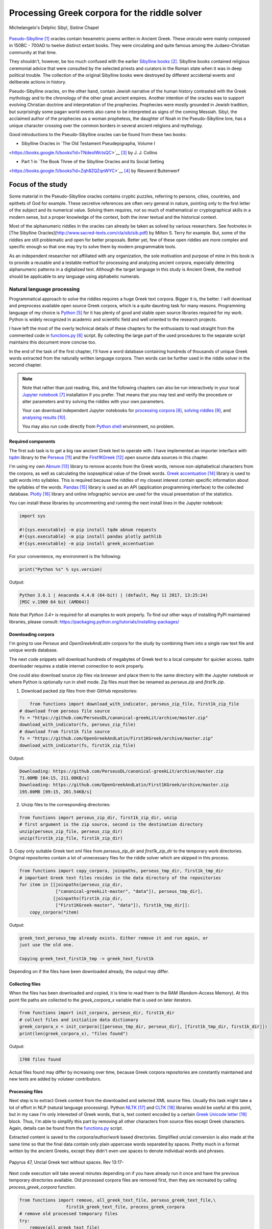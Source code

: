 Processing Greek corpora for the riddle solver
==============================================

.. figure:: delphic_sibyl.png
   :scale: 100 %
   :alt: Delphic Sibyl
   :align: center

   Michelangelo's Delphic Sibyl, Sistine Chapel

`Pseudo-Sibylline <https://en.wikipedia.org/wiki/Sibylline_Oracles>`__ [#]_
oracles contain hexametric poems written in Ancient Greek. These *oracula* were
mainly composed in 150BC - 700AD to twelve distinct extant books. They were
circulating and quite famous among the Judaeo-Christian community at that time.

They shouldn't, however, be too much confused with the earlier `Sibylline books
<https://en.wikipedia.org/wiki/Sibylline_Books>`__ [#]_. Sibylline books
contained religious ceremonial advice that were consulted by the selected
priests and curators in the Roman state when it was in deep political trouble.
The collection of the original Sibylline books were destroyed by different
accidental events and deliberate actions in history.

Pseudo-Sibylline oracles, on the other hand, contain Jewish narrative of the
human history contrasted with the Greek mythology and to the chronology of the
other great ancient empires. Another intention of the oracles was to support
evolving Christian doctrine and interpretation of the prophecies. Prophecies
were mostly grounded in Jewish tradition, but surprisingly some pagan world
events also came to be interpreted as signs of the coming Messiah. Sibyl, the
acclaimed author of the prophecies as a woman prophetess, the daughter of Noah
in the Pseudo-Sibylline lore, has a unique character crossing over the common
borders in several ancient religions and mythology.

Good introductions to the Pseudo-Sibylline oracles can be found from these two
books:

- Sibylline Oracles in `The Old Testament Pseudepigrapha, Volume I
<https://books.google.fi/books?id=TNdeolWctsQC>`__ [#]_ by J. J. Collins

- Part 1 in `The Book Three of the Sibylline Oracles and Its Social Setting
<https://books.google.fi/books?id=Zqh8ZQZqnWYC>`__ [#]_ by Rieuwerd Buitenwerf

Focus of the study
^^^^^^^^^^^^^^^^^^

Some material in the Pseudo-Sibylline oracles contains cryptic puzzles,
referring to persons, cities, countries, and epithets of God for example. These
secretive references are often very general in nature, pointing only to the
first letter of the subject and its numerical value. Solving them requires, not
so much of mathematical or cryptographical skills in a modern sense, but a proper
knowledge of the context, both the inner textual and the historical context.

Most of the alphanumeric riddles in the oracles can already be taken as solved
by various researchers. See footnotes in [The Sibylline Oracles](http://www.sacred-texts.com/cla/sib/sib.pdf)
by Milton S. Terry for example. But, some of the riddles are still problematic
and open for better proposals. Better yet, few of these open riddles are more
complex and specific enough so that one may try to solve them by modern
programmable tools.

As an independent researcher not affiliated with any organization, the sole
motivation and purpose of mine in this book is to provide a reusable and a
testable method for processing and analyzing ancient corpora, especially
detecting alphanumeric patterns in a digitalized text. Although the target
language in this study is Ancient Greek, the method should be applicable to any
language using alphabetic numerals.

Natural language processing
---------------------------

Programmatical approach to solve the riddles requires a huge Greek text corpora.
Bigger it is, the better. I will download and preprocess available open source
Greek corpora, which is a quite daunting task for many reasons. Programming
language of my choice is `Python <http://python.org>`__ [#]_ for it has plenty
of good and stable open source libraries required for my work. Python is widely
recognized in academic and scientific field and well oriented to the research
projects.

I have left the most of the overly technical details of these chapters
for the enthusiasts to read straight from the commented code in `functions.py
<https://git.io/vAS2Z>`__ [#]_ script. By collecting the large part of the used
procedures to the separate script maintains this document more concise too.

In the end of the task of the first chapter, I'll have a word database
containing hundreds of thousands of unique Greek words extracted from the
naturally written language corpora. Then words can be further used in the riddle
solver in the second chapter.

.. note::

    Note that rather than just reading, this, and the following chapters can
    also be run interactively in your local `Jupyter notebook
    <https://jupyter.org/>`__ [#]_ installation if you prefer. That means that
    you may test and verify the procedure or alter parameters and try solving
    the riddles with your own parameters.

    Your can download independent Jupyter notebooks for `processing corpora
    <https://git.io/vASwM>`__ [#]_, `solving riddles <https://git.io/vASrY>`__
    [#]_, and `analysing results <https://>`__ [#]_.

    You may also run code directly from `Python shell
    <https://www.python.org/shell/>`__ environment, no problem.

Required components
~~~~~~~~~~~~~~~~~~~

The first sub task is to get a big raw ancient Greek text to operate with. I have
implemented an importer interface with `tqdm <https://github.com/tqdm/tqdm>`__
library to the `Perseus
<http://www.perseus.tufts.edu/hopper/opensource/download>`__ [#]_ and the
`First1KGreek <http://opengreekandlatin.github.io/First1KGreek/>`__ [#]_ open
source data sources in this chapter.

I'm using my own `Abnum <https://github.com/markomanninen/abnum3>`__ [#]_
library to remove accents from the Greek words, remove non-alphabetical
characters from the corpora, as well as calculating the isopsephical value of
the Greek words. `Greek accentuation
<https://github.com/jtauber/greek-accentuation>`__ [#]_ library is used to split
words into syllables. This is required because the riddles of my closest
interest contain specific information about the syllables of the words. `Pandas
<http://pandas.pydata.org/>`__ [#]_ library is used as an API (application
programming interface) to the collected database. `Plotly
<https://plot.ly/>`__ [#]_ library and online infographic service are used for
the visual presentation of the statistics.

You can install these libraries by uncommenting and running the next install
lines in the Jupyter notebook:

.. code-block:: python

  	import sys

  	#!{sys.executable} -m pip install tqdm abnum requests
  	#!{sys.executable} -m pip install pandas plotly pathlib
  	#!{sys.executable} -m pip install greek_accentuation

For your convenience, my environment is the following:

.. code-block:: python

  	print("Python %s" % sys.version)

Output:

.. code-block:: txt

    Python 3.6.1 | Anaconda 4.4.0 (64-bit) | (default, May 11 2017, 13:25:24)
    [MSC v.1900 64 bit (AMD64)]

Note that `Python 3.4+` is required for all examples to work properly. To find
out other ways of installing PyPI maintained libraries, please consult:
https://packaging.python.org/tutorials/installing-packages/

Downloading corpora
~~~~~~~~~~~~~~~~~~~

I'm going to use `Perseus` and `OpenGreekAndLatin` corpora for the study by
combining them into a single raw text file and unique words database.

The next code snippets will download hundreds of megabytes of Greek text to a
local computer for quicker access. `tqdm` downloader requires a stable internet
connection to work properly.

One could also download source zip files via browser and place them to the same
directory with the Jupyter notebook or where Python is optionally run in shell
mode. Zip files must then be renamed as `perseus.zip` and `first1k.zip`.

1. Download packed zip files from their GitHub repositories:

.. code-block:: python

  	from functions import download_with_indicator, perseus_zip_file, first1k_zip_file
    # download from perseus file source
    fs = "https://github.com/PerseusDL/canonical-greekLit/archive/master.zip"
    download_with_indicator(fs, perseus_zip_file)
    # download from first1k file source
    fs = "https://github.com/OpenGreekAndLatin/First1KGreek/archive/master.zip"
    download_with_indicator(fs, first1k_zip_file)

Output:

.. code-block:: txt

    Downloading: https://github.com/PerseusDL/canonical-greekLit/archive/master.zip
    71.00MB [04:15, 211.08KB/s]
    Downloading: https://github.com/OpenGreekAndLatin/First1KGreek/archive/master.zip
    195.00MB [09:15, 201.54KB/s]

2. Unzip files to the corresponding directories:

.. code-block:: python

    from functions import perseus_zip_dir, first1k_zip_dir, unzip
    # first argument is the zip source, second is the destination directory
    unzip(perseus_zip_file, perseus_zip_dir)
    unzip(first1k_zip_file, first1k_zip_dir)

3. Copy only suitable Greek text xml files from `perseus_zip_dir` and
`first1k_zip_dir` to the temporary work directories. Original repositories
contain a lot of unnecessary files for the riddle solver which are skipped in
this process.

.. code-block:: python

    from functions import copy_corpora, joinpaths, perseus_tmp_dir, first1k_tmp_dir
    # important Greek text files resides in the data directory of the repositories
    for item in [[joinpaths(perseus_zip_dir,
                  ["canonical-greekLit-master", "data"]), perseus_tmp_dir],
                 [joinpaths(first1k_zip_dir,
                  ["First1KGreek-master", "data"]), first1k_tmp_dir]]:
        copy_corpora(*item)

Output:

.. code-block:: txt

    greek_text_perseus_tmp already exists. Either remove it and run again, or
    just use the old one.

    Copying greek_text_first1k_tmp -> greek_text_first1k

Depending on if the files have been downloaded already, the output may differ.

Collecting files
~~~~~~~~~~~~~~~~

When the files has been downloaded and copied, it is time to read them to the
RAM (Random-Access Memory). At this point file paths are collected to the
`greek_corpora_x` variable that is used on later iterators.

.. code-block:: python

    from functions import init_corpora, perseus_dir, first1k_dir
    # collect files and initialize data dictionary
    greek_corpora_x = init_corpora([[perseus_tmp_dir, perseus_dir], [first1k_tmp_dir, first1k_dir]])
    print(len(greek_corpora_x), "files found")

Output:

.. code-block:: text

    1708 files found

Actual files found may differ by increasing over time, because Greek corpora
repositories are constantly maintained and new texts are added by voluteer
contributors.

Processing files
~~~~~~~~~~~~~~~~

Next step is to extract Greek content from the downloaded and selected XML
source files. Usually this task might take a lot of effort in NLP (natural
language processing). Python `NLTK <https://www.nltk.org/>`__ [#]_ and `CLTK
<https://github.com/cltk/cltk>`__ [#]_ libraries would be useful at this point,
but in my case I'm only interested of Greek words, that is, text content
encoded by a certain `Greek Unicode letter
<https://en.wikipedia.org/wiki/Greek_alphabet#Greek_in_Unicode>`__ [#]_ block.
Thus, I'm able to simplify this part by removing all other characters from
source files except Greek characters. Again, details can be found from the
`functions.py <https://git.io/vAS2Z>`__ script.

Extracted content is saved to the `corpora/author/work` based directories.
Simplified uncial conversion is also made at the same time so that the final
data contain only plain uppercase words separated by spaces. Pretty much in a
format written by the ancient Greeks, except they didn't even use spaces to
denote individual words and phrases.

.. figure:: P47.png
   :scale: 100 %
   :alt: Papyrus 47, Uncial Greek text without spaces
   :align: center

   Papyrus 47, Uncial Greek text without spaces. Rev 13:17-

Next code execution will take several minutes depending on if you have already
run it once and have the previous temporary directories available. Old processed
corpora files are removed first, then they are recreated by calling
`process_greek_corpora` function.

.. code-block:: python

  	from functions import remove, all_greek_text_file, perseus_greek_text_file,\
                          first1k_greek_text_file, process_greek_corpora
  	# remove old processed temporary files
  	try:
  	    remove(all_greek_text_file)
  	    remove(perseus_greek_text_file)
  	    remove(first1k_greek_text_file)
  	except OSError:
  	    pass
	# process and get greek corpora data to the RAM memory
	greek_corpora = process_greek_corpora(greek_corpora_x)

Statistics
----------

After the files have been downloaded and preprocessed, I'm going to output the
size of them:

.. code-block:: python

  	from functions import get_file_size

  	print("Size of the all raw text: %s MB" % get_file_size(all_greek_text_file))
  	print("Size of the perseus raw text: %s MB" % get_file_size(perseus_greek_text_file))
  	print("Size of the first1k raw text: %s MB" % get_file_size(first1k_greek_text_file))

Output:

.. code-block:: txt

    Size of the all raw text: 347.76 MB
    Size of the perseus raw text: 107.41 MB
    Size of the first1k raw text: 240.35 MB

Then, I will calculate other statistics of the saved text files to compare their
content:

.. code-block:: python

  	from functions import get_stats

  	ccontent1, chars1, lwords1 = get_stats(perseus_greek_text_file)
  	ccontent2, chars2, lwords2 = get_stats(first1k_greek_text_file)
  	ccontent3, chars3, lwords3 = get_stats(all_greek_text_file)

Output:

.. code-block:: txt

    Corpora: perseus_greek_text_files.txt
    Letters: 51411752
    Words in total: 9900720
    Unique words: 423428

    Corpora: first1k_greek_text_files.txt
    Letters: 113763150
    Words in total: 23084445
    Unique words: 667503

    Corpora: all_greek_text_files.txt
    Letters: 165174902
    Words in total: 32985165
    Unique words: 831308

Letter statistics
~~~~~~~~~~~~~~~~~

I'm using `DataFrame` class from `Pandas` library to handle tabular data and
show basic letter statistics for each corpora and combination of them. Native
`Counter` class in Python is used to count unique elements in the given
sequence. Sequence in this case is the raw Greek text stripped from all special
characters and spaces, and elements are the letters of the Greek alphabet.

This will take some time to process too:

.. code-block:: python

	from functions import Counter, DataFrame
	# perseus dataframe
	df = DataFrame([[k, v] for k, v in Counter(ccontent1).items()])
	df[2] = df[1].apply(lambda x: round(x*100/chars1, 2))
	a = df.sort_values(1, ascending=False)
	# first1k dataframe
	df = DataFrame([[k, v] for k, v in Counter(ccontent2).items()])
	df[2] = df[1].apply(lambda x: round(x*100/chars2, 2))
	b = df.sort_values(1, ascending=False)
	# perseus + first1k dataframe
	df = DataFrame([[k, v] for k, v in Counter(ccontent3).items()])
	df[2] = df[1].apply(lambda x: round(x*100/chars3, 2))
	c = df.sort_values(1, ascending=False)

The first column is the letter, the second column is the count of the letter,
and the third column is the percentage of the letter contra all letters.

.. code-block:: python

    from functions import display_side_by_side
    # show tables side by side to save some vertical space
    display_side_by_side(Perseus=a, First1K=b, Perseus_First1K=c)

Table data
^^^^^^^^^^

========= ========= ========= ========= ========= ========= ========= ========= =========
  Perseus                      FirstK1                       Both
----------------------------- ----------------------------- -----------------------------
 Letter    Count     Percent   Letter    Count     Percent   Letter    Count     Percent
========= ========= ========= ========= ========= ========= ========= ========= =========
 Α         4182002   10.96     Α         26817705  10.76     Α         30999707   10.79
 Ε         3678672   9.64      Ο         23687669  9.50      Ο         27351703   9.52
 Ο         3664034   9.61      Ι         22665483  9.09      Ι         26279145   9.14
 Ι         3613662   9.47      Ε         22498413  9.03      Ε         25909263   9.01
 Ν         3410850   8.94      Ν         22121458  8.88      Ν         25800130   8.98
 Τ         2903418   7.61      Τ         21698265  8.71      Τ         24601683   8.56
 Σ         2830967   7.42      Σ         18738234  7.52      Σ         21569201   7.50
 Υ         1776871   4.66      Υ         11384921  4.57      Υ         13161792   4.58
 Ρ         1440852   3.78      Η         9776411   3.92      Η         11217263   3.90
 Η         1392909   3.65      Ρ         9268111   3.72      Ρ         10661020   3.71
 Π         1326596   3.48      Κ         8982955   3.60      Κ         10244628   3.56
 Κ         1261673   3.31      Π         8290364   3.33      Π         9616960   3.35
 Ω         1179566   3.09      Ω         7874161   3.16      Ω         9053727   3.15
 Μ         1147548   3.01      Μ         7498489   3.01      Μ         1147548   3.01
 Λ         1139510   2.99      Λ         6929170   2.78      Λ         8076718   2.81
 Δ         932823    2.45      Δ         5757782   2.31      Δ         6690605   2.33
 Γ         584668    1.53      Γ         4197053   1.68      Γ         4781721   1.66
 Θ         501512    1.31      Θ         3440599   1.38      Θ         3942111   1.37
 Χ         352579    0.92      Χ         2294905   0.92      Χ         2647484   0.92
 Φ         325210    0.85      Φ         2115768   0.85      Φ         2440978   0.85
 Β         220267    0.58      Β         1322737   0.53      Β         1543004   0.54
 Ξ         152971    0.40      Ξ         951076    0.38      Ξ         1104047   0.38
 Ζ         75946     0.20      Ζ         559728    0.22      Ζ         635674    0.22
 Ψ         51405     0.13      Ψ         375266    0.15      Ψ         426671    0.15
 Ϝ         349       0.00      Ϛ         5162      0.00      Ϛ         5171      0.00
 Ϛ         9         0.00      Ϡ         259       0.00      Ϝ         505       0.00
 Ϡ         4         0.00      Ϝ         156       0.00      Ϡ         263       0.00
 Ϟ         3         0.00      Ϟ         111       0.00      Ϟ         114       0.00
           0         0.00      Ϙ         13        0.00      Ϙ         13        0.00
========= ========= ========= ========= ========= ========= ========= ========= =========

Greek corpora contains mathematical texts in Greek, which explains why the
rarely used digamma (Ϝ/Ϛ = 6), qoppa (Ϟ/Ϙ = 90), and sampi (Ϡ = 900) letters are
included on the table. You can find other interesting differences between
`Perseus` and `First1k` corpora, like the occurrence of Ρ/Η, K/Π, and Ο/Ι/Ε
which are probably explained by the difference of the included text genres in
corpora.

Bar chart
^^^^^^^^^

The next chart will show visually which are the most used letters and the least
used letters in the available Ancient Greek corpora.

.. image:: stats.png

Vowels with `N`, `S`, and `T` consonants pops up as the most used letters. The
least used letters are `Ζ`, `Ξ`, and `Ψ`, if the exclusive numerals `Ϛ`, `Ϟ`,
and `Ϡ` are not counted.

Optional live chart
^^^^^^^^^^^^^^^^^^^

Uncomment the next part to output a new fresh graph from Plotly:

.. code-block:: python

    #import plotly
    #plotly.offline.init_notebook_mode(connected=False)

    # for the fist time set plotly service credentials, then you can comment
    # next line
    #plotly.tools.set_credentials_file(username='MarkoManninen', api_key='xyz')

    # embed plotly graphs
    #plotly.tools.embed("https://plot.ly/~MarkoManninen/8/")

Unique words database
---------------------

Now it is time to collect unique Greek words to the database and show certain
specialties of the word statistics. I'm reusing data from the `greek_corpora`
variable that is in the memory already. Running the next code will take a
minute or two depending on the processor speed of your computer:

.. code-block:: python

    from functions import syllabify, Abnum, greek, vowels
    # greek abnum object for calculating isopsephical value of the words
    g = Abnum(greek)
    # count unique words statistic from the parsed greek corpora
    # rather than the plain text file. it would be pretty hefty work to find
    # out occurence of the all over 800000 unique words from the text file that
    # is over 300 MB big!
    unique_word_stats = {}
    for item in greek_corpora:
        for word, cnt in item['uwords'].items():
            if word not in unique_word_stats:
                unique_word_stats[word] = 0
            unique_word_stats[word] += cnt
    # init dataframe
    df = DataFrame([[k, v] for k, v in unique_word_stats.items()])
    # add column for the occurrence percentage of the word
    # lwords3 variable is the length of the all words list
    df[2] = df[1].apply(lambda x: round(x*100/lwords3, 2))
    # add column for the length of the individual word
    df[3] = df[0].apply(lambda x: len(x))
    # add isopsephical value column
    df[4] = df[0].apply(lambda x: g.value(x))
    # add syllabified word column
    df[5] = df[0].apply(lambda x: syllabify(x))
    # add length of the syllables in word column
    df[6] = df[5].apply(lambda x: len(x))
    # count vowels in the word as a column
    df[7] = df[0].apply(lambda x: sum(list(x.count(c) for c in vowels)))
    # count consonants in the word as a column
    df[8] = df[0].apply(lambda x: len(x)-sum(list(x.count(c) for c in vowels)))

Store database
~~~~~~~~~~~~~~

This is the single most important part of the chapter. I'm saving all
simplified unique words as a CSV file that can be used as a database for the
riddle solver. After this you may proceed to the `riddle solver
<https://git.io/vASrY>`__ Jupyter notebook document in interactive mode, if
you prefer.

.. code-block:: python

    from functions import csv_file_name
    # save dataframe to CSV file
    df.to_csv(csv_file_name, header=False, index=False, encoding='utf-8')

Noteworth is that stored words are not stems or any base forms of the words but
contain words in all possible inflected forms. Due to nature of machine
processed texts, one should also be warned about corrupted words and other noise
to occur in results. Programming tools are good for extracting interesting
content and filtering data that would be impossible for a human to do because
of its enormous size. But results still need verification and interpretation.
Also, procedures can be fine tuned and developed in many ways.

Most repeated words
~~~~~~~~~~~~~~~~~~~

For a confirmation of the succesful task, I will show the total number of the
unique words, and five of the most repeated words in the database:

.. code-block:: python

    # import display html helper function
    from functions import display_html
    # sort and limit words, select columns by index 1, 2, and 3
    words = df.sort_values(1, ascending=False).head(n=5).iloc[:,0:3]
    # label columns
    words.columns = ['Word', 'Count', 'Percent']
    # output total number of the words from df object
    print("Total records: %s" % len(df))
    # index=False to hide index column and output table by using to_html method
    display_html(words.to_html(index=False), raw=True)

Total records: 833817

=====  =========  =========
 Word   Count      Percent
=====  =========  =========
 ΚΑΙ    1781528    5.38
 ΔΕ     778589     2.35
 ΤΟ     670952     2.03
 ΤΩΝ    487015     1.47
 Η      483372     1.46
=====  =========  =========

`KAI`, the word denoting `and-conjuction
<http://www.perseus.tufts.edu/hopper/text?doc=Perseus:text:1999.04.0057:entry=kai/1>`__ [#]_,
is well known as the most repeated word in the Ancient Greek. Above statistics
says that `KAI` word takes almost 5.4% of the all words.

This can be explained easily because `KAI` serves for many fundamental functions
in text, such as an indicator of a new chapter or a paragraph, list copulative
of two or more items, etc., basicly in a place, where we would use punctuation
nowadays. From the other words, `Η` stands for a paraphrase and `ΔΕ` for a
disconjunction. All these three words characterises Ancient Greek as
fundamentally based on logical constructors, one could argue. Maybe even early
type of list processing structures have been developed in a form of natural
language. It would be an interesting excurse to compare the propositional logic
and the list processing features of the Ancient Greek rhetorics to the modern
LISP language or similar programming paradigm, but that is definitely beyond
the scope of the investigation of this study.

Naturally, articles and particles (`ΤΟ`, `ΤΩΝ`) belong to the most repeated
words as well. One could use the knowledge of the certain word rate as one of
the indicators of the text genre, or even quess the author of the text.

Longest words
~~~~~~~~~~~~~

For a curiosity, let's also see the longest words in the database:

.. code-block:: python

    from functions import HTML
    # load result to the temporary variable for later usage
    # sort by length, limit to 20 items
    l = df.sort_values(3, ascending=False).head(n=20)
    # take column index 0, 1, and 3. this is the second way of selecting
    # certain columns. see iloc method in the previous example
    l = l[[0, 1, 3]]
    # label columns
    l.columns = ['Word', 'Count', 'Length']
    # output table without the index column
    HTML(l.to_html(index=False))

============================================= ======= ========
 Word                                          Count   Length
============================================= ======= ========
 ΠΑΡΕΓΕΝΟΜΕΝΟΜΕΝΟΣΗΝΚΑΙΕΤΙΕΚΤΗΣΛΕΣΒΟΥΟΥΦΑΜΕΝ	 1	     43
 ΛΛΗΣΤΗΣΑΝΩΘΕΝΘΕΡΜΟΤΗΤΟΣΑΤΜΙΔΟΥΜΕΝΟΝΦΕΡΕΤΑΙ	   1	     42
 ΕΜΟΥΟΙΑΠΕΦΕΥΓΑΧΕΙΡΑΣΛΥΠΗΣΑΣΜΕΝΟΥΔΕΝΑΟΥΔΕΝ	   1	     41
 ΠΥΡΟΒΡΟΜΟΛΕΥΚΕΡΕΒΙΝΘΟΑΚΑΝΘΙΔΟΜΙΚΡΙΤΡΙΑΔΥ	     1	     40
 ΔΥΝΑΤΟΝΔΕΤΟΑΙΤΙΑΙΗΣΓΕΝΕΣΕΩΣΚΑΙΤΗΣΦΘΟΡΑΣ	     1	     39
 ΠΥΡΒΡΟΜΟΛΕΥΚΕΡΕΒΙΝΘΟΑΚΑΝΘΟΥΜΙΚΤΡΙΤΥΑΔΥ	       1	     38
 ΚΑΙΙΚΕΛΗΧΡΥΣΗΑΦΡΟΔΙΤΗΚΑΙΟΙΣΕΚΟΣΜΗΣΕ	         1	     35
 ΚΑΙΤΟΝΑΡΙΣΤΑΡΧΟΝΑΣΜΕΝΩΣΤΗΝΓΡΑΦΗΝΤΟΥ	         1	     35
 ΕΝΝΕΑΚΑΙΕΙΚΟΣΙΚΑΙΕΠΤΑΚΟΣΙΟΠΛΑΣΙΑΚΙΣ	         1	     35
 ΑΡΣΕΝΙΚΩΝΟΝΟΜΑΤΩΝΣΤΟΙΧΕΙΑΕΣΤΙΠΕΝΤΕ	           1	     34
 ΟΤΙΤΟΥΜΗΔΙΑΠΡΟΤΕΡΩΝΟΡΙΖΕΣΘΑΙΤΡΕΙΣ	           1	     33
 ΟΡΘΡΟΦΟΙΤΟΣΥΚΟΦΑΝΤΟΔΙΚΟΤΑΛΑΙΠΩΡΩΝ	           1	     33
 ΟΡΘΟΦΟΙΤΟΣΥΚΟΦΑΝΤΟΔΙΚΟΤΑΛΑΙΠΩΡΩΝ	             2	     32
 ΟΥΝΙΚΑΝΩΣΠΕΡΙΑΥΤΩΝΗΜΙΝΕΝΤΟΙΣΠΕΡΙ	             1	     32
 ΗΔΙΚΗΜΕΝΟΝΔΕΑΠΕΡΡΙΜΜΕΝΟΝΠΕΡΙΟΡΑΣ	             1	     32
 ΑΡΙΣΤΑΡΧΟΣΚΑΙΟΙΑΠΟΤΗΣΣΧΟΛΗΣΦΑΣΙΝ	             1	     32
 ΤΕΤΤΑΡΑΚΟΝΤΑΚΑΙΠΕΝΤΑΚΙΣΧΙΛΙΟΣΤΟΝ	             1	     32
 ΑΥΤΟΜΑΤΟΙΔΕΟΙΘΕΟΙΑΠΑΛΛΑΣΣΟΜΕΝΟΙ	             1	     31
 ΣΠΕΡΜΑΓΟΡΑΙΟΛΕΚΙΘΟΛΑΧΑΝΟΠΩΛΙΔΕΣ	             3	     31
 ΚΑΝΤΩΝΕΠΙΤΑΙΣΔΥΝΑΜΕΣΙΠΑΡΑΒΑΙΝΗ	               1	     30
============================================= ======= ========

A bit later I'm searching exact place of these words from the corpora, but lets
first find out, what words have the biggest isopsephical value.

Biggest isopsephical value
~~~~~~~~~~~~~~~~~~~~~~~~~~

So, which words have the biggest isopsephical value in the database? We can find
it out by sorting words database by the fourth column, that is the isopsephical
value of the word.

.. code-block:: python

    # sort by the isopsephy column and get the first 20 items
    m = df.sort_values(4, ascending=False).head(n=20)
    # select columns by indices
    m = m[[0, 1, 4]]
    # relabel selected columns
    m.columns = ['Word', 'Count', 'Isopsephy']
    # remove the index column and output table
    HTML(m.to_html(index=False))

========================================== ======= ===========
 Word                                       Count   Isopsephy
========================================== ======= ===========
 ΛΕΟΝΤΑΤΥΦΛΩΣΩΝΣΚΩΛΩΨΔΕΤΟΥ	                1	      6865
 ΟΡΘΡΟΦΟΙΤΟΣΥΚΟΦΑΝΤΟΔΙΚΟΤΑΛΑΙΠΩΡΩΝ	        1	      5186
 ΒΡΥΣΩΝΟΘΡΑΣΥΜΑΧΕΙΟΛΗΨΙΚΕΡΜΑΤΩΝ	            2	      5122
 ΟΡΘΟΦΟΙΤΟΣΥΚΟΦΑΝΤΟΔΙΚΟΤΑΛΑΙΠΩΡΩΝ	          2	      5086
 ΓΛΩΣΣΟΤΟΜΗΘΕΝΤΩΝΧΡΙΣΤΙΑΝΩΝ	                1	      5056
 ΚΑΙΤΟΝΑΡΙΣΤΑΡΧΟΝΑΣΜΕΝΩΣΤΗΝΓΡΑΦΗΝΤΟΥ	      1	      4969
 ΑΡΣΕΝΙΚΩΝΟΝΟΜΑΤΩΝΣΤΟΙΧΕΙΑΕΣΤΙΠΕΝΤΕ	        1	      4768
 ΛΛΗΣΤΗΣΑΝΩΘΕΝΘΕΡΜΟΤΗΤΟΣΑΤΜΙΔΟΥΜΕΝΟΝΦΕΡΕΤΑΙ	1	      4754
 ΕΠΙΣΚΟΠΩΚΩΝΣΤΑΝΤΙΝΟΥΠΟΛΕΩΣ	                1	      4701
 ΚΩΔΩΝΟΦΑΛΑΡΑΧΡΩΜΕΝΟΥΣ	                    1	      4642
 ΕΜΟΥΟΙΑΠΕΦΕΥΓΑΧΕΙΡΑΣΛΥΠΗΣΑΣΜΕΝΟΥΔΕΝΑΟΥΔΕΝ	1	      4579
 ΔΥΝΑΤΟΝΔΕΤΟΑΙΤΙΑΙΗΣΓΕΝΕΣΕΩΣΚΑΙΤΗΣΦΘΟΡΑΣ	  1	      4481
 ΤΩΟΡΘΩΕΚΑΣΤΑΘΕΩΡΩΝ	                        1	      4370
 ΣΥΝΥΠΟΧΩΡΟΥΝΤΩΝ	                          1	      4370
 ΟΠΡΩΤΟΣΑΝΘΡΩΠΩΝΥΠΟΔΕΙΞΑΣ	                  1	      4340
 ΟΥΝΙΚΑΝΩΣΠΕΡΙΑΥΤΩΝΗΜΙΝΕΝΤΟΙΣΠΕΡΙ	          1	      4285
 ΩΡΙΣΜΕΝΩΝΠΡΟΣΩΠΩΝ	                        1	      4235
 ΑΡΙΣΤΑΡΧΟΣΚΑΙΟΙΑΠΟΤΗΣΣΧΟΛΗΣΦΑΣΙΝ	          1	      4221
 ΤΟΥΤΟΥΣΛΕΓΟΝΤΕΣΩΣΠΡΟΣΤΗΝ	                  1	      4211
 ΨΥΧΟΓΟΝΙΜΩΤΑΤΩΝ	                          1	      4194
========================================== ======= ===========

These are very rare words, as was the case with the longest words too, but as
it can be seen, the longest and the biggest isopsephical words are just partly
overlapping. Isopsephical value of the word is not depending of the length of
the word, but it is depending on the fact, how many times the latter part of the
letters in the alphabet occus in the word. In `ΛΕΟΝΤΑΤΥΦΛΩΣΩΝΣΚΩΛΩΨΔΕΤΟΥ` letters
`Τ`, `Φ`, `Ω`, and `Σ` are repeated several times so that the sum of the
alphabetic numerals in the word, i.e. the isopsephical value, is 6865. The value
gap between the first and the second word is rather big. Results like these are
interesting because they may tell deliberate construction of the words, which I
want to detect from the vast sample of coincidental hits.

Before going to the last useful procedure of spotting the location of the words,
lets see a special statictic about the frequency of the words.

Word frequency
~~~~~~~~~~~~~~

So, I already know that there are certain words repeating very often, for
different reasons. But then there are words repeating once or few times only.
Thus, it is relevant to ask, how many percent of the whole word base, the least
repeated words actually take? For the task I'm using `groupby` and `count`
methods of the `Dataframe` object in `Pandas`.

.. code-block:: python

    # length of the words database. taken to a variable to prevent unnecessary
    # repeatition in the next for loop
    le = len(df)
    # group words by occurrence and count grouped items, list the first 10 items
    for x, y in df.groupby([1, 2]).count()[:10].T.items():
        print("words repeating %s time(s): " % x[0], round(100*y[0]/le, 2), "%")

Output:

.. code-block:: txt

    words repeating 1 time(s):  44.95 %
    words repeating 2 time(s):  15.86 %
    words repeating 3 time(s):  7.48 %
    words repeating 4 time(s):  4.84 %
    words repeating 5 time(s):  3.32 %
    words repeating 6 time(s):  2.5 %
    words repeating 7 time(s):  1.92 %
    words repeating 8 time(s):  1.59 %
    words repeating 9 time(s):  1.28 %
    words repeating 10 time(s):  1.11 %

Almost 45% of the wodrds in database occurs only once in a corpora. That looks
pretty high number which reason I have yet to resolved. Words that repeat 1-4
times fills roughly 70% of the whole corpora.

Detect source texts
~~~~~~~~~~~~~~~~~~~

Stats are nice, but it wouldn't be so useful, if there was no routine to find
out words from corpora, where they actually occur.

The last part of the chapter one is to specify the procedure to find out the
exact places of the given words in the corpora. This is going to be useful on
the next chapters too. I have provided a `search_words_from_corpora` function to
simplify this task. You may find the code from `functions.py` and alter it for
your use.

Longest words
^^^^^^^^^^^^^

.. code-block:: python

    from functions import search_words_from_corpora
    # I'm collecting the plain text words from the already instantiated l variable
    words = list(y[0] for x, y in l.T.items())
    search_words_from_corpora(words, [perseus_dir, first1k_dir])

Output:

.. code-block:: txt

    + Aristophanes, Lysistrata (tlg0019.tlg007.perseus-grc2.xml) =>

    ----- ΣΠΕΡΜΑΓΟΡΑΙΟΛΕΚΙΘΟΛΑΧΑΝΟΠΩΛΙΔΕΣ (1) -----
    ὦ ξύμμαχοι γυναῖκες ἐκθεῖτ ἔνδοθεν ὦ σπερμαγοραιολεκιθολαχανοπώλιδες ὦ σκοροδοπανδοκευτριαρτοπώλιδες

    + Aristophanes, Wasps (tlg0019.tlg004.perseus-grc1.xml) =>

    ----- ΟΡΘΡΟΦΟΙΤΟΣΥΚΟΦΑΝΤΟΔΙΚΟΤΑΛΑΙΠΩΡΩΝ (1) -----
    ς ἀκούειν ἡδἔ εἰ καὶ νῦν ἐγὼ τὸν πατέρ ὅτι βούλομαι τούτων ἀπαλλαχθέντα τῶν ὀρθροφοιτοσυκοφαντοδικοταλαιπώρων τρόπων ζῆν βίον γενναῖον ὥσπερ Μόρυχος αἰτίαν ἔχω ταῦτα δρᾶν ξυνωμότης ὢν καὶ φρονῶν

    + Athenaeus, Deipnosophistae (tlg0008.tlg001.perseus-grc3.xml) =>

    ----- ΠΥΡΒΡΟΜΟΛΕΥΚΕΡΕΒΙΝΘΟΑΚΑΝΘΟΥΜΙΚΤΡΙΤΥΑΔΥ (1) -----
    τις ἃ Ζανὸς καλέοντι τρώγματ ἔπειτ ἐπένειμεν ἐνκατακνακομιγὲς πεφρυγμένον πυρβρομολευκερεβινθοακανθουμικτριτυαδυ βρῶμα τοπανταναμικτον ἀμπυκικηροιδηστίχας παρεγίνετο τούτοις

    + Athenaeus, TheDeipnosophists (tlg0008.tlg001.perseus-grc4.xml) =>

    ----- ΠΥΡΟΒΡΟΜΟΛΕΥΚΕΡΕΒΙΝΘΟΑΚΑΝΘΙΔΟΜΙΚΡΙΤΡΙΑΔΥ (1) -----
    ἐπεί γ ἐπένειμεν ἐγκατακνακομιγὲς πεφρυγμένον πυροβρομολευκερεβινθοακανθιδομικριτριαδυ βρωματοπαντανάμικτον ἄμπυκι καριδίᾳ στιχὰς παρεγίνετο τούτοις σταιτινοκογχομαγὴς

    + Plato, Laws (tlg0059.tlg034.perseus-grc2.xml) =>

    ----- ΤΕΤΤΑΡΑΚΟΝΤΑΚΑΙΠΕΝΤΑΚΙΣΧΙΛΙΟΣΤΟΝ (1) -----
    πεφευγότος ἀμφοτέρωθεν πρός τε ἀνδρῶν καὶ πρὸς γυναικῶν κληρονόμον εἰς τὸν οἶκον τοῦτον τῇ πόλει τετταρακοντακαιπεντακισχιλιοστὸν καταστῆσαι βουλευομένους μετὰ νομοφυλάκων καὶ ἱερέων διανοηθέντας τρόπῳ καὶ λόγῳ τοιῷδε ὡς οὐδεὶς

    + Plato, Republic (tlg0059.tlg030.perseus-grc2.xml) =>

    ----- ΕΝΝΕΑΚΑΙΕΙΚΟΣΙΚΑΙΕΠΤΑΚΟΣΙΟΠΛΑΣΙΑΚΙΣ (1) -----
    τοῦ τυράννου ἀφεστηκότα λέγῃ ὅσον ἀφέστηκεν ἐννεακαιεικοσικαιεπτακοσιοπλασιάκις ἥδιον αὐτὸν ζῶντα εὑρήσει τελειωθείσῃ τῇ πολλαπλασιώσει τὸν δὲ τύραννον ἀνιαρότερον τῇ αὐτῇ ταύτῃ

    + AlexanderOfAphrodisias, InAristotelisMetaphysicaCommentaria (tlg0732.tlg004.opp-grc1.xml) =>

    ----- ΟΥΝΙΚΑΝΩΣΠΕΡΙΑΥΤΩΝΗΜΙΝΕΝΤΟΙΣΠΕΡΙ (1) -----
    οιησά αενο τ ιστεύσομεν ρ Φ τεθεώρηται μὲν οὐνὶκανῶςπερὶαὐτῶνἡμῖνἐντοῖςπερὶ φύσεως ἰκαὶἱκανῶς φησί περὶτῶ ν ἀρχῶν τῶν φυσικῶν ἐν τοῖς περὶ φύσεως

    + AlexanderOfAphrodisias, InAristotelisTopicorumLibrosOctoCommentaria (tlg0732.tlg006.opp-grc1.xml) =>

    ----- ΟΤΙΤΟΥΜΗΔΙΑΠΡΟΤΕΡΩΝΟΡΙΖΕΣΘΑΙΤΡΕΙΣ (1) -----
    Τοῦ δὲ μὴ ἐκπροτέρων τρεῖς εἰσι τρόποι Ὅτιτοῦμὴδιὰπροτέρωνὁρίζεσθαιτρεῖς εἰσι τρόποι πρῶτοςμὲν εἰ διὰ τοῦ ἀντικειμένου τὸ ἀντικείμενον ὥρισται ἅμ γὰρ τῇ φύσει τὰ ἀντικείμ

    + ApolloniusDyscolus, DeAdverbiis (tlg0082.tlg002.1st1K-grc1.xml) =>

    ----- ΠΑΡΕΓΕΝΟΜΕΝΟΜΕΝΟΣΗΝΚΑΙΕΤΙΕΚΤΗΣΛΕΣΒΟΥΟΥΦΑΜΕΝ (1) -----
    τῆϲ Λέϲβου τηϲ εκ εκ Λεϲβο παρεγενόμην καὶ ἔτι οῦ φαμεν παρεγενομενομενοϲηνκαιετιεκτηϲλεϲβουουφαμεν Α εκ τηϲ Λεϲβου ἔτι οὐ

    + ApolloniusDyscolus, DeConstructione (tlg0082.tlg004.1st1K-grc1.xml) =>

    ----- ΚΑΙΤΟΝΑΡΙΣΤΑΡΧΟΝΑΣΜΕΝΩΣΤΗΝΓΡΑΦΗΝΤΟΥ (1) -----
    ἠλογῆϲθαι φαϲ δὲ καίτὸνἈρίϲταρχονἀϲμένωϲτὴνγραφὴντοῦ Δικαιάρχουπαραδέξαϲθαι ἐνγὰρἁπάϲαιϲ ν τὸ εὲῇ ἐν πατρίδι γαί ὑπολαβόντα τὸ ἑαυτῆϲ νοεὶϲθαι ἐκ το

    ----- ΑΡΣΕΝΙΚΩΝΟΝΟΜΑΤΩΝΣΤΟΙΧΕΙΑΕΣΤΙΠΕΝΤΕ (1) -----
    τ τὸ ᾶ τελικόν ἐϲτιν κτλ Τελικὰ ἀρϲενικῶνὸνομάτωνϲτοιχεῖάἐϲτιπέντε θηλυκῶνδὲ ὸκτώ ᾶη ωνξΒ ψ οὐδετέ ρων δὲ ἐ ῦ εραίαν

    ----- ΑΡΙΣΤΑΡΧΟΣΚΑΙΟΙΑΠΟΤΗΣΣΧΟΛΗΣΦΑΣΙΝ (1) -----
    αὐτῇ Ϲ θϲτή εϲι Β καθότ Ϲ καθ ϲ ὁ Ἀρίϲταρχοϲκαὶοίἀπὸτῆϲϲχολῆϲφαϲιν οὶϲ οὐ ϲυγκαταθετέον ε φαϲίν οὐκ ὀρθῶϲ

    + Artemidorus, Onirocriticon (tlg0553.tlg001.1st1K-grc1.xml) =>

    ----- ΑΥΤΟΜΑΤΟΙΔΕΟΙΘΕΟΙΑΠΑΛΛΑΣΣΟΜΕΝΟΙ (1) -----
    ς μεγάλας σημαίνει οἱ γὰρ ἐν μεγάλαις συμφοραῖς γενόμενοι καὶ τῆς πρὸς θεούς εὐσεβείας ἀφίστανται αὐτόματοιδέοἱθεοὶἀπαλλασσόμενοι καὶ τὰ ἀγάλμιατα αὐτῶν συμπίπτοντα θάνατον τῷ ἰδόντι ἤ τινι τῶν αὐτοῦ προαγορεύει θεο

    + JoannesPhiloponus, InAristotetelisMeteorologicorumLibrumPrimumCommentarium (tlg4015.tlg005.opp-grc1.xml) =>

    ----- ΛΛΗΣΤΗΣΑΝΩΘΕΝΘΕΡΜΟΤΗΤΟΣΑΤΜΙΔΟΥΜΕΝΟΝΦΕΡΕΤΑΙ (1) -----
    νῦν μενούσης ἀμεταβλήτου τὸ οὖν περὶ τὴν γῆν ὑγρόν φησίν ὑπὸ τῶν ἀκτίνων καὶ ὑπὸ τῆς ὰ λληςτῆςἄνωθενθερμότητοςἀτμιδούμενονφέρεται ἄνω πῶς μὲν ἡ ἐκ τῶν ἀκτίνων γίνεται θερμότης ἐδίδαξεν ὅτι ὁ ε ναπο λαμβαν

    ----- ΔΥΝΑΤΟΝΔΕΤΟΑΙΤΙΑΙΗΣΓΕΝΕΣΕΩΣΚΑΙΤΗΣΦΘΟΡΑΣ (1) -----
    λὴ ἀνάλογόν ἐστι γενέσει ἡ δὲ τοὔμπαλιν τῶν κουφοτέρων εἰς τὰ βαρότεραφθορᾷ δυνατὸνδὲτὸαἰτίαιῆςγενέσεωςκαὶτῆςφθορᾶς διὰ τὸ ἄρθρον μὴ καθολικῶς ἀκούειν πάσης γενέσεως καὶ φθορᾶς ἀλλὰ ὑετοῦ χιόν

    + Libanius, Epistulae1-839 (tlg2200.tlg001.opp-grc1.xml) =>

    ----- ΕΜΟΥΟΙΑΠΕΦΕΥΓΑΧΕΙΡΑΣΛΥΠΗΣΑΣΜΕΝΟΥΔΕΝΑΟΥΔΕΝ (1) -----
    δον κατηφῆ καὶ συνεοταλμἐνον καὶ δάκρυα πρὸ τῶν λόγωνἀφεὶς ἐγὼ μόλις τὰς τῶν παθόντων ἐμοῦόιαπέφευγαχεῖραςλυπήσαςμὲνοὐδέναοὐδέν ἡνίκα ἐξῆν μικρο δὲ διασπασθείς καὶ προσετίθει φυγὴν ἀδελφοῦ καὶ γένους ὅλου πλάνην καὶ γῆν ἄσπ

    ----- ΚΑΙΙΚΕΛΗΧΡΥΣΗΑΦΡΟΔΙΤΗΚΑΙΟΙΣΕΚΟΣΜΗΣΕ (1) -----
    ε γονεῦσιν αὐτῆς καὶ σοὶ συνη σθην τοῖς μέν οἕαν ἔφυσαν σοὶ δέ οἴαν ἔχεις Δήλῳ δή ποτε τοῖον καὶἰκέληχρυσῇἈφροδίτῃκαὶοἷςἐκόσμησε γυναῖκας Ὅμηρος πάντα ἂν δέξαιτο ἀναμιμν

    ----- ΚΑΝΤΩΝΕΠΙΤΑΙΣΔΥΝΑΜΕΣΙΠΑΡΑΒΑΙΝΗ (1) -----
    ὅτι ὦ βασιλεῦ τῶν ἀδικούντων οὐδένα οὺόὲν ἀξίωμα ῥύσεται ἀλλὰ κἂν τῶν δικαζόντων τις κἂντῶνἐπὶταἱςδυνάμεσιπαραβαίνη του ςνο μους οὐκἀνέζομαιἀμελεῖσθαι τα

    + Libanius, OratioI (tlg2200.tlg00401.opp-grc1.xml) =>

    ----- ΗΔΙΚΗΜΕΝΟΝΔΕΑΠΕΡΡΙΜΜΕΝΟΝΠΕΡΙΟΡΑΣ (1) -----
    τέ τῶν μὲν ἐξέβαλες τὰ δὲοὐΙδίδως ἀλλ ὁ μὲν ἠπατηκὼς τρυφᾷ τὸν ἠδικημένονδὲἀπερριμμένονπεριορᾷς τοι αυ τα με ν προ ς το ε δος πο ρ

    + Suda, SuidaeLexicon (tlg9010.tlg001.1st1K-grc1.xml) =>

    ----- ΟΡΘΟΦΟΙΤΟΣΥΚΟΦΑΝΤΟΔΙΚΟΤΑΛΑΙΠΩΡΩΝ (2) -----
    Ὀρθοφοιτοϲυκοφαντοδικοταλαιπώρων Ἀριϲτοφάνηϲ ὁτιὴ βούλομαι τούτων ἀπαλλαχθέντα τῶν ὀρθοφοιτοϲυκοφα
    οδικοταλαιπώρων Ἀριϲτοφάνηϲ ὁτιὴ βούλομαι τούτων ἀπαλλαχθέντα τῶν ὀρθοφοιτοϲυκοφαντοδικοταλαιπώρων τρόπων ζῆν βίον γενναῖον ὥϲπερ Μόρυχοϲ αἰτίαν ἔχων ταῦτα δρᾶν

    ----- ΣΠΕΡΜΑΓΟΡΑΙΟΛΕΚΙΘΟΛΑΧΑΝΟΠΩΛΙΔΕΣ (1) -----
    Ὦ ϲπερμαγοραιολεκιθολαχανοπώλιδεϲ ὦ ϲκοροδοπανδοκευτριαρτοπώλιδεϲ οὐκ ἐξέλκετ οὐ παιήϲετ οὐκ

For a small explanation: `Aristophanes
<https://en.wikipedia.org/wiki/Aristophanes>`__ was a Greek comic playwright
and a word expert of a kind. Mathematical texts are also filled with long
compoud words for fractions for example.

Highest isopsephy
^^^^^^^^^^^^^^^^^

.. code-block:: python

    # I'm collecting the plain text words from the already instantiated m variable
    words = list(y[0] for x, y in m.T.items())
    search_words_from_corpora(words, [perseus_dir, first1k_dir])

Output:

.. code-block:: txt

    + Appian, TheCivilWars (tlg0551.tlg017.perseus-grc2.xml) =>

    ----- ΣΥΝΥΠΟΧΩΡΟΥΝΤΩΝ (1) -----
    καὶ ἡ σύνταξις ἤδη παρελέλυτο ὀξύτερον ὑπεχώρουν καί τῶν ἐπιτεταγμένων σφίσι
    δευτέρων καὶ τρίτων συνυποχωρούντων μισγόμενοι πάντες ἀλλήλοις ἀκόσμως
    ἐθλίβοντο ὑπὸ σφῶν καὶ τῶν πολεμίων ἀπαύστως αὐτοῖς ἐπικειμένων

    + Aristophanes, Wasps (tlg0019.tlg004.perseus-grc1.xml) =>

    ----- ΟΡΘΡΟΦΟΙΤΟΣΥΚΟΦΑΝΤΟΔΙΚΟΤΑΛΑΙΠΩΡΩΝ (1) -----
    ς ἀκούειν ἡδἔ εἰ καὶ νῦν ἐγὼ τὸν πατέρ ὅτι βούλομαι τούτων ἀπαλλαχθέντα τῶν
    ὀρθροφοιτοσυκοφαντοδικοταλαιπώρων τρόπων ζῆν βίον γενναῖον ὥσπερ Μόρυχος
    αἰτίαν ἔχω ταῦτα δρᾶν ξυνωμότης ὢν καὶ φρονῶν

    + Athenaeus, Deipnosophistae (tlg0008.tlg001.perseus-grc3.xml) =>

    ----- ΒΡΥΣΩΝΟΘΡΑΣΥΜΑΧΕΙΟΛΗΨΙΚΕΡΜΑΤΩΝ (1) -----
    τῶν ἐξ Ἀκαδημίας τις ὑπὸ Πλάτωνα καὶ Βρυσωνοθρασυμαχειοληψικερμάτων πληγεὶς
    ἀνάγκῃ ληψολιγομίσθῳ τέχνῃ σ

    + Athenaeus, TheDeipnosophists (tlg0008.tlg001.perseus-grc4.xml) =>

    ----- ΒΡΥΣΩΝΟΘΡΑΣΥΜΑΧΕΙΟΛΗΨΙΚΕΡΜΑΤΩΝ (1) -----
    Βρυσωνοθρασυμαχειοληψικερμάτων πληγεὶς ἀνάγκῃ ληψιλογομίσθῳ τέχνῃ

    + AlexanderOfAphrodisias, InAristotelisMetaphysicaCommentaria (tlg0732.tlg004.opp-grc1.xml) =>

    ----- ΟΥΝΙΚΑΝΩΣΠΕΡΙΑΥΤΩΝΗΜΙΝΕΝΤΟΙΣΠΕΡΙ (1) -----
    οιησά αενο τ ιστεύσομεν ρ Φ τεθεώρηται μὲν οὐνὶκανῶςπερὶαὐτῶνἡμῖνἐντοῖςπερὶ
    φύσεως ἰκαὶἱκανῶς φησί περὶτῶ ν ἀρχῶν τῶν φυσικῶν ἐν τοῖς περὶ φύσεως

    + ApolloniusDyscolus, DeConstructione (tlg0082.tlg004.1st1K-grc1.xml) =>

    ----- ΚΑΙΤΟΝΑΡΙΣΤΑΡΧΟΝΑΣΜΕΝΩΣΤΗΝΓΡΑΦΗΝΤΟΥ (1) -----
    ἠλογῆϲθαι φαϲ δὲ καίτὸνἈρίϲταρχονἀϲμένωϲτὴνγραφὴντοῦ Δικαιάρχουπαραδέξαϲθαι
    ἐνγὰρἁπάϲαιϲ ν τὸ εὲῇ ἐν πατρίδι γαί ὑπολαβόντα τὸ ἑαυτῆϲ νοεὶϲθαι ἐκ το

    ----- ΑΡΣΕΝΙΚΩΝΟΝΟΜΑΤΩΝΣΤΟΙΧΕΙΑΕΣΤΙΠΕΝΤΕ (1) -----
    τ τὸ ᾶ τελικόν ἐϲτιν κτλ Τελικὰ ἀρϲενικῶνὸνομάτωνϲτοιχεῖάἐϲτιπέντε
    θηλυκῶνδὲ ὸκτώ ᾶη ωνξΒ ψ οὐδετέ ρων δὲ ἐ ῦ εραίαν

    ----- ΑΡΙΣΤΑΡΧΟΣΚΑΙΟΙΑΠΟΤΗΣΣΧΟΛΗΣΦΑΣΙΝ (1) -----
    αὐτῇ Ϲ θϲτή εϲι Β καθότ Ϲ καθ ϲ ὁ Ἀρίϲταρχοϲκαὶοίἀπὸτῆϲϲχολῆϲφαϲιν οὶϲ οὐ
    ϲυγκαταθετέον ε φαϲίν οὐκ ὀρθῶϲ

    + ApolloniusDyscolus, DePronominibus (tlg0082.tlg001.1st1K-grc1.xml) =>

    ----- ΩΡΙΣΜΕΝΩΝΠΡΟΣΩΠΩΝ (1) -----
    ι καὶ τὰ ἀναφερύμενα γνῶϲιν ἐπαγγέλλεται προῦφεϲτῶϲαν ὅ ἐϲτι πάλιν πρόϲωπον
    ὡριϲμένον ὀρθῶϲ ἄρα ὡριϲμένωνπροϲώπων παραϲτατικὴ ἡ ἀντωνυμία

    + Aristotle, MagnaMoralia (tlg0086.tlg022.1st1K-grc1.xml) =>

    ----- ΤΩΟΡΘΩΕΚΑΣΤΑΘΕΩΡΩΝ (1) -----
    καὶ μὴ διεψεῦσθαι τῷ λόγῳ ἔστιν δὲ καὶ ὁ φρόνιμός τοιοῦτος ὁτῷ λόγῳ
    τῷὀρθῷἕκασταθεωρῶν πότερον δ ἐνδέχεταιτὸν φρόνιμον ἀκρατῆ εἶναι ἢ οὔ
    ἀπορήσειε γὰρ ἄν τις τὰ εἰρημένα ἐὰν δὲ πα ρ

    + ChroniconPaschale, ChroniconPaschale (tlg2371.tlg001.opp-grc1.xml) =>

    ----- ΟΠΡΩΤΟΣΑΝΘΡΩΠΩΝΥΠΟΔΕΙΞΑΣ (1) -----
    δείξας οὐρανοδρομεῖν όπρῶτοςἀνθρώπωνὑποδείξας ἀγγέλων καὶ ἀνθρώπων μίαν
    ὁδόν ὁ τὴν γῆν λαχὼν οἰκητηιριον καὶ τὸν οὐρανὸν

    + EvagriusScholasticus, HistoriaEcclesiastica (tlg2733.tlg001.1st1K-grc1.xml) =>

    ----- ΓΛΩΣΣΟΤΟΜΗΘΕΝΤΩΝΧΡΙΣΤΙΑΝΩΝ (1) -----
    ιδ Περὶ Ὀνωρίχου τοῦ Βανδίλων ἄρχοντος καὶ τῶν γλωσσοτομηθέντωνΧριστιανῶν
    παῤ αὐτοῦ ιε Περὶ Καβαώνου

    ----- ΕΠΙΣΚΟΠΩΚΩΝΣΤΑΝΤΙΝΟΥΠΟΛΕΩΣ (1) -----
    ἐστιν ἐν τούτοις Ἐπιστολὴ ἤτοι δέησις ἀποσταλεῖσα Ἀκακίῳ
    ἐπισκόπῳΚωνσταντινουπόλεως παρὰ τῶν τῆς Ἀσίας ἐπισκόπων Ἀκακίῳ τῷ ἁγιωτάτῳ
    καὶ ὁσιωτάτῳ πατριάρχῃ

    + JoannesPhiloponus, InAristotetelisMeteorologicorumLibrumPrimumCommentarium (tlg4015.tlg005.opp-grc1.xml) =>

    ----- ΛΛΗΣΤΗΣΑΝΩΘΕΝΘΕΡΜΟΤΗΤΟΣΑΤΜΙΔΟΥΜΕΝΟΝΦΕΡΕΤΑΙ (1) -----
    νῦν μενούσης ἀμεταβλήτου τὸ οὖν περὶ τὴν γῆν ὑγρόν φησίν ὑπὸ τῶν ἀκτίνων καὶ
    ὑπὸ τῆς ὰ λληςτῆςἄνωθενθερμότητοςἀτμιδούμενονφέρεται ἄνω πῶς μὲν ἡ ἐκ τῶν
    ἀκτίνων γίνεται θερμότης ἐδίδαξεν ὅτι ὁ ε ναπο λαμβαν

    ----- ΔΥΝΑΤΟΝΔΕΤΟΑΙΤΙΑΙΗΣΓΕΝΕΣΕΩΣΚΑΙΤΗΣΦΘΟΡΑΣ (1) -----
    λὴ ἀνάλογόν ἐστι γενέσει ἡ δὲ τοὔμπαλιν τῶν κουφοτέρων εἰς τὰ βαρότεραφθορᾷ
    δυνατὸνδὲτὸαἰτίαιῆςγενέσεωςκαὶτῆςφθορᾶς διὰ τὸ ἄρθρον μὴ καθολικῶς ἀκούειν
    πάσης γενέσεως καὶ φθορᾶς ἀλλὰ ὑετοῦ χιόν

    + Libanius, Epistulae1-839 (tlg2200.tlg001.opp-grc1.xml) =>

    ----- ΕΜΟΥΟΙΑΠΕΦΕΥΓΑΧΕΙΡΑΣΛΥΠΗΣΑΣΜΕΝΟΥΔΕΝΑΟΥΔΕΝ (1) -----
    δον κατηφῆ καὶ συνεοταλμἐνον καὶ δάκρυα πρὸ τῶν λόγωνἀφεὶς ἐγὼ μόλις τὰς
    τῶν παθόντων ἐμοῦόιαπέφευγαχεῖραςλυπήσαςμὲνοὐδέναοὐδέν ἡνίκα ἐξῆν μικρο δὲ
    διασπασθείς καὶ προσετίθει φυγὴν ἀδελφοῦ καὶ γένους ὅλου πλάνην καὶ γῆν ἄσπ

    + PhiloJudaeus, DeVitaMosisLibI‑Ii (tlg0018.tlg022.opp-grc1.xml) =>

    ----- ΨΥΧΟΓΟΝΙΜΩΤΑΤΩΝ (1) -----
    ν ἀπετελέσθησαν αἱ σωματικαὶ ποιότητες ἐφεὶς τῷ Μωυσέως ἀδελφῷ τὰς δ ἴσας
    ἐξ ἀέρος καὶ πυρὸς τῶν ψυχογονιμωτάτων μόνῳ Μωυσεῖ μίαν δὲ κοινὴν ἀμφοτέροις
    ἑβδόμην ἐπιτρέπει τρεῖς δὲ τὰς ἄλλας εἰς συμπ

    + Porphyrius, VitaPythagorae (tlg2034.tlg002.1st1K-grc1.xml) =>

    ----- ΤΟΥΤΟΥΣΛΕΓΟΝΤΕΣΩΣΠΡΟΣΤΗΝ (1) -----
    οι τὰς δυνάμεις τῶν στοιχείων καὶ αὐτὰ ταῦτα βουλόμενοι παραδοῦναι
    παρεγένοντο ἐπὶ τοὺςχαρακτῆρας τούτουςλέγοντεςὡςπρὸςτὴν πρώτην διδασκαλίαν
    στοιχεῖα εἶναι ὕστερον μέντοι διδάσκου σιν ὅτι οὐχ οὗτοι στοιχεῖά εἰσιν οἱ
    χαρ

    + Suda, SuidaeLexicon (tlg9010.tlg001.1st1K-grc1.xml) =>

    ----- ΟΡΘΟΦΟΙΤΟΣΥΚΟΦΑΝΤΟΔΙΚΟΤΑΛΑΙΠΩΡΩΝ (2) -----
    Ὀρθοφοιτοϲυκοφαντοδικοταλαιπώρων Ἀριϲτοφάνηϲ ὁτιὴ βούλομαι τούτων
    ἀπαλλαχθέντα τῶν ὀρθοφοιτοϲυκοφα

    οδικοταλαιπώρων Ἀριϲτοφάνηϲ ὁτιὴ βούλομαι τούτων ἀπαλλαχθέντα τῶν
    ὀρθοφοιτοϲυκοφαντοδικοταλαιπώρων τρόπων ζῆν βίον γενναῖον ὥϲπερ Μόρυχοϲ
    αἰτίαν ἔχων ταῦτα δρᾶν

    ----- ΚΩΔΩΝΟΦΑΛΑΡΑΧΡΩΜΕΝΟΥΣ (1) -----
    μετήνεκται οὕτω ψοφοῦνταϲ ψοφοῦντεϲ Κωδωνοφαλαραχρωμένουϲ αὐτὰϲ Κώδων
    Σοφοκλῆϲ Τυρρηνικῆϲ

    + ValeriusBabrius, FabulaeAesopeae (tlg0614.tlg001.1st1K-grc2.xml) =>

    ----- ΛΕΟΝΤΑΤΥΦΛΩΣΩΝΣΚΩΛΩΨΔΕΤΟΥ (1) -----
    τι ποιήσω καὶ εἰπὼν ἐπέβαλε τοιχοδεχειρασεπεβαλετον λεοντατυφλωσωνσκωλωψδετου
    τωυπονυχα υποδυνα κεκαδαιμωσδουστη σαρκοσεισδυσησηνυσε θ ποιων

So, that's all for the Greek corpora processing and basic statistics. One could
further investigate, categorize, and compare individual texts, but for me it is
time to jump to the second big task, that is defining procedures for the riddle
solver.

.. [#] https://en.wikipedia.org/wiki/Sibylline_Oracles
.. [#] https://en.wikipedia.org/wiki/Sibylline_Books
.. [#] https://books.google.fi/books?id=TNdeolWctsQC
.. [#] https://books.google.fi/books?id=Zqh8ZQZqnWYC
.. [#] http://python.org
.. [#] https://github.com/markomanninen/grcriddles/blob/master/functions.py
.. [#] https://jupyter.org
.. [#] https://github.com/markomanninen/grcriddles/blob/master/Processing%20Greek%20corpora%20for%20the%20isopsehical%20riddle%20solver.ipynb
.. [#] https://github.com/markomanninen/grcriddles/blob/master/Isopsephical%20riddles%20in%20the%20Greek%20Pseudo%20Sibylline%20hexameter%20poetry.ipynb
.. [#] https://github.com/markomanninen/grcriddles/blob/master/
.. [#] https://www.python.org/shell/
.. [#] https://github.com/tqdm/tqdm
.. [#] http://www.perseus.tufts.edu/hopper/opensource/download
.. [#] http://opengreekandlatin.github.io/First1KGreek/
.. [#] https://github.com/markomanninen/abnum3
.. [#] https://github.com/jtauber/greek-accentuation
.. [#] http://pandas.pydata.org
.. [#] https://plot.ly
.. [#] https://www.nltk.org/
.. [#] https://github.com/cltk/cltk
.. [#] https://en.wikipedia.org/wiki/Greek_alphabet#Greek_in_Unicode
.. [#] http://www.perseus.tufts.edu/hopper/text?doc=Perseus:text:1999.04.0057:entry=kai/1
